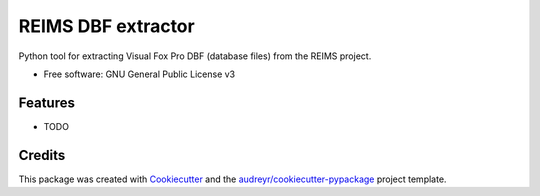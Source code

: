 ===================
REIMS DBF extractor
===================


Python tool for extracting Visual Fox Pro DBF (database files) from the REIMS project.


* Free software: GNU General Public License v3


Features
--------

* TODO

Credits
-------

This package was created with Cookiecutter_ and the `audreyr/cookiecutter-pypackage`_ project template.

.. _Cookiecutter: https://github.com/audreyr/cookiecutter
.. _`audreyr/cookiecutter-pypackage`: https://github.com/audreyr/cookiecutter-pypackage
